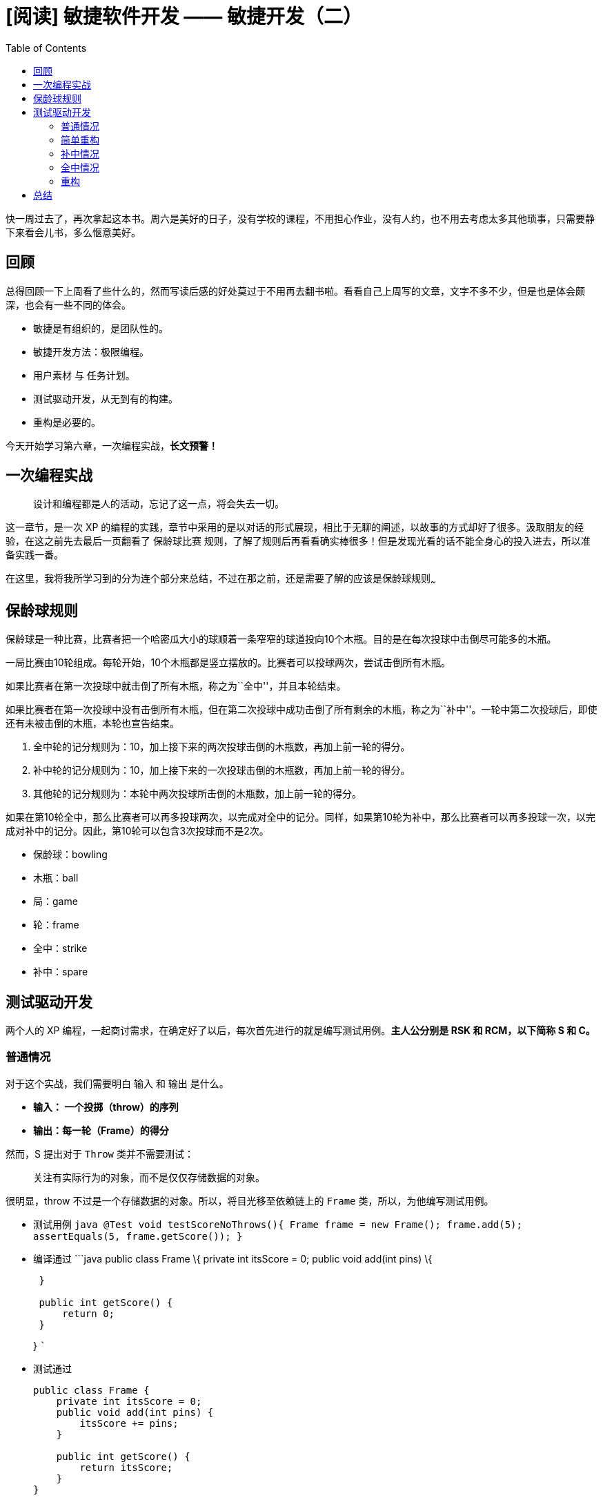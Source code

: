 = [阅读] 敏捷软件开发 —— 敏捷开发（二）
:page-description: [阅读] 敏捷软件开发 —— 敏捷开发（二）
:page-category: 阅读
:page-image: https://img.hacpai.com/bing/20180816.jpg?imageView2/1/w/960/h/540/interlace/1/q/100
:page-href: /articles/2019/03/09/1552119273889.html
:page-created: 1552119274161
:page-modified: 1552149418718
:toc:

快一周过去了，再次拿起这本书。周六是美好的日子，没有学校的课程，不用担心作业，没有人约，也不用去考虑太多其他琐事，只需要静下来看会儿书，多么惬意美好。

== 回顾

总得回顾一下上周看了些什么的，然而写读后感的好处莫过于不用再去翻书啦。看看自己上周写的文章，文字不多不少，但是也是体会颇深，也会有一些不同的体会。

* 敏捷是有组织的，是团队性的。
* 敏捷开发方法：极限编程。
* 用户素材 与 任务计划。
* 测试驱动开发，从无到有的构建。
* 重构是必要的。

今天开始学习第六章，一次编程实战，*长文预警！*

== 一次编程实战

____
设计和编程都是人的活动，忘记了这一点，将会失去一切。
____

这一章节，是一次 XP
的编程的实践，章节中采用的是以对话的形式展现，相比于无聊的阐述，以故事的方式却好了很多。汲取朋友的经验，在这之前先去最后一页翻看了
保龄球比赛
规则，了解了规则后再看看确实棒很多！但是发现光看的话不能全身心的投入进去，所以准备实践一番。

在这里，我将我所学习到的分为连个部分来总结，不过在那之前，还是需要了解的应该是保龄球规则~~~

== 保龄球规则

保龄球是一种比赛，比赛者把一个哈密瓜大小的球顺着一条窄窄的球道投向10个木瓶。目的是在每次投球中击倒尽可能多的木瓶。

一局比赛由10轮组成。每轮开始，10个木瓶都是竖立摆放的。比赛者可以投球两次，尝试击倒所有木瓶。

如果比赛者在第一次投球中就击倒了所有木瓶，称之为``全中''，并且本轮结束。

如果比赛者在第一次投球中没有击倒所有木瓶，但在第二次投球中成功击倒了所有剩余的木瓶，称之为``补中''。一轮中第二次投球后，即使还有未被击倒的木瓶，本轮也宣告结束。

[arabic]
. 全中轮的记分规则为：10，加上接下来的两次投球击倒的木瓶数，再加上前一轮的得分。
. 补中轮的记分规则为：10，加上接下来的一次投球击倒的木瓶数，再加上前一轮的得分。
. 其他轮的记分规则为：本轮中两次投球所击倒的木瓶数，加上前一轮的得分。

如果在第10轮全中，那么比赛者可以再多投球两次，以完成对全中的记分。同样，如果第10轮为补中，那么比赛者可以再多投球一次，以完成对补中的记分。因此，第10轮可以包含3次投球而不是2次。

* 保龄球：bowling
* 木瓶：ball
* 局：game
* 轮：frame
* 全中：strike
* 补中：spare

== 测试驱动开发

两个人的 XP
编程，一起商讨需求，在确定好了以后，每次首先进行的就是编写测试用例。*主人公分别是
RSK 和 RCM，以下简称 S 和 C。*

=== 普通情况

对于这个实战，我们需要明白 `输入` 和 `输出` 是什么。

* *输入： 一个投掷（throw）的序列*
* *输出：每一轮（Frame）的得分*

然而，S 提出对于 `Throw` 类并不需要测试：

____
关注有实际行为的对象，而不是仅仅存储数据的对象。
____

很明显，throw 不过是一个存储数据的对象。所以，将目光移至依赖链上的
`Frame` 类，所以，为他编写测试用例。

* 测试用例
`java      @Test      void testScoreNoThrows(){          Frame frame = new Frame();          frame.add(5);          assertEquals(5, frame.getScore());      }`
* 编译通过 ```java public class Frame \{ private int itsScore = 0;
public void add(int pins) \{
+
....
 }

 public int getScore() {
     return 0;
 }
....
+
} ```
* 测试通过
+
[source,java]
----
public class Frame {
    private int itsScore = 0;
    public void add(int pins) {
        itsScore += pins;
    }

    public int getScore() {
        return itsScore;
    }
}
----

这个时候，最最最基本的要求就达到了。但是对于 `add`
方法，是十分脆弱的，当参数为 `11`
的时候，就会出现预料之外的情况。但是现在其实并不需要太过多的考虑，我们首先做的不过是基础的进球能够实现。

这时 C 提出，现在的代码却有一个问题，我们以 _一轮_
为单位，但是保龄球比赛是有十轮的，当进行到后面几轮的时候，调用
`getScore` 是没有意义的，因为一个 `Frame`
只代表了一轮。而且，当计算总分的时候还需要将所有的 `Frame`
给一起计算起来，是十分繁琐的，那么我们希望的是什么呢？ —— `Frame`
之间互相知晓，而谁会持有这些不同的 `Frame`
对象呢？那应该上升依赖链，多个`Frame`
是属于一场游戏（Game）的，这个时候，输出应该由 `Frame` 变成
`Game`。`Game` 对象构建了 `Frame`
并把他们串连起来，所以，我们注意力开始再次变化：

____
Throws 分数 ——> Frame 轮数 ——> Game 一场游戏
____

现在我们将注意力放到 `Game` 上面，写一个同样的测试用例。

* 测试用例
+
[source,java]
----
    @Test
    void testOneThrows() {
        Game game = new Game();
        game.add(5);
        assertEquals(5, game.score());
    }
----
* 编译通过 ```java public class Game \{ private int itsScore = 0; public
int score()\{ return 0; }
+
....
 public void add(int pins) {

 }
....
+
} ```
* 测试通过
+
[source,java]
----
public class Game {
    private int itsScore = 0;
    public int score(){
        return itsScore;
    }

    public void add(int pins) {
        itsScore += pins;
    }
}
----

它具有和 `Frame` 具有同样的功能。但我们任然需要解决以及寻找需要多个
`Frame` 的证据，因为他是我们使用 `Game` 的最初理由。我们逐步完成
`Game`，S 提出编写一个有两次投掷但是没有补中的测试。

* 测试用例
+
[source,java]
----
    @Test
    void testTwoThrowsNoMark(){
        Game game = new Game();
        game.add(5);
        game.add(4);
        assertEquals(9, game.score());
    }
----
* 无需修改其他，编译通过
* 无需修改其他，测试通过

一轮两次的投掷，是没有问题，那么如果两轮四次呢？并且我们需要知道每一轮之后的分数是多少，接下来我们继续测试用例的书写。

* 测试用例
+
[source,java]
----
    @Test
    void testFourThrowsNoMark(){
        Game game = new Game();
        game.add(5);
        game.add(4);
        game.add(7);
        game.add(2);
        assertEquals(18, game.score());
        assertEquals(9, game.scoreForFrame(1));
        assertEquals(18, game.scoreForFrame(2));
    }
----
* 编译通过
+
[source,java]
----
    public int scoreForFrame(int frame) {
        return 0;
    }
----
* 测试通过
+
[source,java]
----
public class Game {
    /**
     * 投掷序列，最大可能的投掷次数是 21 次 —— C 的回答
     */
    private int[] itsThrows = new int[21];
    /**
     * 当前第几轮投掷
     */
    private int itsCurrentThrow = 0;

    private int itsScore = 0;
    public int score(){
        return itsScore;
    }

    public void add(int pins) {
        // 存放到 投掷序列 中
        itsThrows[itsCurrentThrow++] = pins;
        itsScore += pins;
    }

    public int scoreForFrame(int frame) {
        // 到指定轮数的总分
        int score = 0;
        for (int ball = 0;
             frame > 0 && (ball < theFrame);
             ball += 2, frame --) {
            score += itsThrows[ball] + itsThrows[ball + 1];
        }
        return score;
    }
}
----

现在测试用例已经通过了，但是 S 提出他似乎不是那么美观，因为他违反了
单一职责原则（SRP），所以需要重构，不过我们暂且把重构这件事情放放，C
来简化这个循环。

[source,java]
----
    public int scoreForFrame(int theFrame) {
        // 到指定轮数的总分
        int score = 0;
        int ball = 0;
        for (int currentFrame = 0;
             currentFrame < theFrame;
             currentFrame ++) {
            score += itsThrows[ball++] + itsThrows[ball++];
        }
        return score;
    }
----

这样看上去比上面的好了很多，但是 C
觉得会不会有其他问题呢？是的，他可能存在的的问题就是运算符的优先级问题，对于
`score` 的值似乎和我们预想的不一样。我们稍微修改一下。

[source,java]
----
    public int scoreForFrame(int theFrame) {
        // 到指定轮数的总分
        int score = 0;
        int ball = 0;
        for (int currentFrame = 0; currentFrame < theFrame; currentFrame ++) {
            int firstThrow = itsThrows[ball++];
            int secondThrow = itsThrows[ball++];
            score += firstThrow + secondThrow;
        }
        return score;
    }
----

这样可能就明白了很多，对于密友补中和全中的情况，我们似乎已经完成了，来进行一次完整的测试——运行整个
`TestGame` 类，他的三个已有的测试方法都会是绿色通过。

=== 简单重构

C 提出我们现在的测试似乎有点问题

[source,java]
----
class TestGame {
    @Test
    void testOneGame(){
        Game game = new Game();
        //... other code
    }

    @Test
    void testTwoThrowsNoMark(){
        Game game = new Game();
        //... other code
    }

    @Test
    void testFourThrowsNoMark(){
        Game game = new Game();
        //... other code
    }
}
----

是的，似乎都是重复性的 `new`
，十分不友好，也__不敏捷__，那我们简单的重构下测试吧。

[source,java]
----
class TestGame {
    private Game game;
    // 对于 junit 4 ，你应该使用 @Before 注解
    @BeforeEach
    void setUp() {
        game = new Game();
    }

    @Test
    void testOneGame() {
        game.add(5);
        assertEquals(5, game.score());
    }

    @Test
    void testTwoThrowsNoMark(){
        game.add(5);
        game.add(4);
        assertEquals(9, game.score());
    }

    @Test
    void testFourThrowsNoMark(){
        game.add(5);
        game.add(4);
        game.add(7);
        game.add(2);
        assertEquals(18, game.score());
        assertEquals(9, game.scoreForFrame(1));
        assertEquals(18, game.scoreForFrame(2));
    }
}
----

修改完后，应该运行整个类，以保证所有的测试方法都是可以通过的。

=== 补中情况

简单重构测试完成，那么我们继续来写关于补中的情况，同样，测试驱动：

* 测试用例
+
[source,java]
----
    @Test
    void testSimpleSpare(){
        game.add(3);
        game.add(7);
        game.add(3);
        assertEquals(13, game.scoreForFrame(1));
    }
----
* 无需修改，编译通过
* 测试通过
+
[source,java]
----
    public int scoreForFrame(int theFrame) {
        // 到指定轮数的总分
        int score = 0;
        int ball = 0;
        for (int currentFrame = 0;
             currentFrame < theFrame;
             currentFrame ++) {
            int firstThrow = itsThrows[ball++];
            int secondThrow = itsThrows[ball++];
            // 这一轮的分数
            int frameScore = firstThrow + secondThrow;
            // 是否补选
            if (frameScore == 10){
                // 补选的情况需要加上下一轮的第一次分数
                score += frameScore + itsThrows[ball++];
            } else {
                score += frameScore;
            }
        }
        return score;
    }
----

C
觉得看起来似乎不错，因为测试用例通过了，但是是否就完成了呢？来进行一个测试

[source,java]
----
    @Test
    void testSimpleFrameAfterSpare() {
        game.add(3);
        game.add(7);
        game.add(3);
        game.add(2);
        assertEquals(13, game.scoreForFrame(1));
        assertEquals(18, game.score());
    }
----

结果是红灯，为什么呢？（C
似乎很高兴发现这个错误）看看期望值的得到的值的区别

....
Expected :18
Actual   :15
....

结果相差三分，就是第三次 投掷 的分数，因为我们在 `scoreForFrame`
方法最后，使得 `ball` 加一了，所以跳过了第三次 投掷 的分数，那我们去掉
`++` 看看

[source,java]
----
    if (frameScore == 10){
        // 补选的情况需要加上下一轮的第一次分数
        score += frameScore + itsThrows[ball++];
    }
----

测试结果

....
Expected :18
Actual   :15
....

依旧不对且不变，那么我们试着把 `game.score()` 换成
`game.scoreForFrame(2)` 试试？

[source,java]
----
    @Test
    void testSimpleFrameAfterSpare() {
        game.add(3);
        game.add(7);
        game.add(3);
        game.add(2);
        assertEquals(13, game.scoreForFrame(1));
        assertEquals(18, game.scoreForFrame(2));
    }
----

嘿，他通过了，那么问题应该是出在 `score()` 方法上了，我们来看看 `score`
方法：

[source,java]
----
    public int score(){
        return itsScore;
    }

    public void add(int pins) {
        // 存放到 投掷序列 中
        itsThrows[itsCurrentThrow++] = pins;
        itsScore += pins;
    }
----

C 发现了错误：是的，似乎问题，确实出在这里，因为返回的是 `itsScore`
，而这个变量标识的仅仅是木瓶数目的综合，但他却不是得分，我们应该让
`score` 做的是用当前轮作为参数去调用 `scoreForFrame()`
方法。我们不知道当前哪轮，所以我们需要先写一个能够让我们知道当前第几轮的方法，完善下前面已经通过的所有测试用例：

* 完善测试用例
+
[source,java]
----
@Test
void testOneGame() {
    game.add(5);
    assertEquals(5, game.score());
    // 当前第一轮
    assertEquals(1, game.getCurrentFrame());
}

@Test
void testTwoThrowsNoMark(){
    game.add(5);
    game.add(4);
    assertEquals(9, game.score());
    // 当前第一轮
    assertEquals(1, game.getCurrentFrame());
}

@Test
void testFourThrowsNoMark(){
    game.add(5);
    game.add(4);
    game.add(7);
    game.add(2);
    assertEquals(18, game.score());
    assertEquals(9, game.scoreForFrame(1));
    assertEquals(18, game.scoreForFrame(2));
    // 当前第二轮
    assertEquals(2, game.getCurrentFrame());
}
----
* 编译通过
+
[source,hava]
----
public int getCurrentFrame() {
    return 0;
}
----
* 测试通过
+
[source,java]
----
    /**
     * 当前第几轮
     */
    private int itsCurrentFrame = 0;
    /**
     * 是否是第一次投掷
     */
    private boolean firstThrow = true;

    public int getCurrentFrame() {
        return itsCurrentFrame;
    }

    public void add(int pins) {
        // 存放到 投掷序列 中
        itsThrows[itsCurrentThrow++] = pins;
        itsScore += pins;
        // 计算当前轮
        if (firstThrow){
            firstThrow = false;
            itsCurrentFrame++;
        } else {
            firstThrow = true;
        }
    }
----

我们为他添加了两个成员变量用来让我们更好的查找当前轮，然后在 `add`
里面设置值，这时运行修改的测试用例都是通过了的。不过 `add`
函数的功能似乎有点多了，我们来把他修改得更易读一些。

[source,java]
----
    public void add(int pins) {
        // 存放到 投掷序列 中
        itsThrows[itsCurrentThrow++] = pins;
        itsScore += pins;
        adjustCurrentFrame();
    }

    /**
     *  计算当前轮
     */
    private void adjustCurrentFrame() {
        if (firstThrow){
            firstThrow = false;
            itsCurrentFrame++;
        } else {
            firstThrow = true;
        }
    }
----

S 觉得似乎好多了，但是 当前轮 `itsCurrentFrame` 初始化为 0
，是不是不太好？因为他不应该初始化为 0 ，应该为
1，游戏是从第一轮开始而不是第 0
轮。并且当前轮应该是正在进行的投掷的所在轮，应该在最后一次投掷完毕，才对他进行递增，而不是第一次投掷就递增，所以修改一下。

* 修改测试用例
+
[source,java]
----
@Test
void testTwoThrowsNoMark(){
    game.add(5);
    game.add(4);
    assertEquals(9, game.score());
    // 第一轮已经结束，到了第二轮了
    assertEquals(2, game.getCurrentFrame());
}

@Test
void testFourThrowsNoMark(){
    game.add(5);
    game.add(4);
    game.add(7);
    game.add(2);
    assertEquals(18, game.score());
    assertEquals(9, game.scoreForFrame(1));
    assertEquals(18, game.scoreForFrame(2));
    // 第二轮已经结束，到了第三轮了
    assertEquals(3, game.getCurrentFrame());
}
----
* 无需修改，编译通过
* 测试通过
+
[source,java]
----
private int itsCurrentFrame = 1;

/**
 *  计算当前轮
 */
private void adjustCurrentFrame() {
    if (firstThrow){
        firstThrow = false;
    } else {
        firstThrow = true;
        itsCurrentFrame++;
    }
}
----

C 觉得不错，修改了后，更容易让人理解了。现在我们来为 `getCurrentFrame`
方法编写两个具有补中情况的测试用例。

[source,java]
----
    @Test
    void testSimpleSpare(){
        game.add(3);
        game.add(7);
        game.add(3);
        assertEquals(13, game.scoreForFrame(1));
        assertEquals(2, game.getCurrentFrame());
    }

    @Test
    void testSimpleFrameAfterSpare() {
        game.add(3);
        game.add(7);
        game.add(3);
        game.add(2);
        assertEquals(13, game.scoreForFrame(1));
        assertEquals(18, game.scoreForFrame(2));
        assertEquals(3, game.getCurrentFrame());
//        assertEquals(18, game.score());
    }
----

通过了，现在我们回到原来的 `score` 的问题上来，现在已经有了
当前轮，那么我们可以大胆的调用 `scoreForFrame` 方法了：

* 测试用例
+
[source,java]
----
@Test
void testSimpleFrameAfterSpare() {
    game.add(3);
    game.add(7);
    game.add(3);
    game.add(2);
    assertEquals(13, game.scoreForFrame(1));
    assertEquals(18, game.scoreForFrame(2));
    assertEquals(3, game.getCurrentFrame());
    assertEquals(18, game.score());
}
----
* 无需修改，编译通过
* 测试通过
+
[source,java]
----
public int score(){
    return scoreForFrame(getCurrentFrame() - 1);
}
----

是的，这个方法测试通过了，但是其他的方法呢？在运行整个
测试类，`testOneGame` 似乎有点问题：

....
Expected :5
Actual   :0
....

[source,java]
----
@Test
void testOneGame() {
    game.add(5);
    assertEquals(5, game.score());
    // 当前第一轮
    assertEquals(1, game.getCurrentFrame());
}
----

是代码的问题吗？不，你会发现这个测试用例根本不符合保龄球的规则，所以这个测试用例是不合法的。所以大可以将他直接去掉。

补中的情况就完成了。

=== 全中情况

我们依旧来编写一个全中的测试用例

* 测试用例
+
[source,java]
----
@Test
void test(){
    game.add(10);
    game.add(3);
    game.add(6);
    assertEquals(19, game.scoreForFrame(1));
    assertEquals(28, game.score());
    assertEquals(3, game.getCurrentFrame());
}
----
* 无需修改，编译通过
* 测试通过
+
[source,java]
----
/**
 * 投掷
 *
 * @param pins 得分
 */
public void add(int pins) {
    // 存放到 投掷序列 中
    itsThrows[itsCurrentThrow++] = pins;
    adjustCurrentFrame(pins);
}

/**
 *  计算当前轮
 */
private void adjustCurrentFrame(int pins) {
    if (firstThrow){
        if (pins == 10){
            // 全中
            itsCurrentFrame++;
        } else {
            firstThrow = false;
        }
    } else {
        firstThrow = true;
        itsCurrentFrame++;
    }
}

/**
 * 指定轮的总分
 *
 * @param theFrame 轮
 * @return 总分
 */
public int scoreForFrame(int theFrame) {
    // 到指定轮数的总分
    int score = 0;
    int ball = 0;
    for (int currentFrame = 0; currentFrame < theFrame; currentFrame ++) {
        int firstThrow = itsThrows[ball++];
        if (firstThrow == 10){
            // 全中
            score += 10 + itsThrows[ball] + itsThrows[ball + 1];
        } else {
            int secondThrow = itsThrows[ball++];
            // 这一轮的分数
            int frameScore = firstThrow + secondThrow;
            // 是否补选
            if (frameScore == 10){
                // 补选的情况需要加上下一轮的第一次分数
                score += frameScore + itsThrows[ball];
            } else {
                score += frameScore;
            }
        }
    }
    return score;
}
----

通过啦！全中的情况似乎完成了？C 提出我们来一次完美的比赛评分看看

[source,java]
----
    @Test
    void testPerfectGame() {
        for (int i = 0; i < 12; i++) {
            game.add(10);
        }
        assertEquals(300, game.score());
        assertEquals(10, game.getCurrentFrame());
    }
----

但是似乎结果与我们相信的不同

....
Expected :300
Actual   :330
....

S 一眼就看出来了，是的，当前轮一直被累加到了 12，所以我们应该将他限定在
10，修改一下方法

[source,java]
----
    private void adjustCurrentFrame(int pins) {
        if (firstThrow){
            if (pins == 10){
                // 全中
                itsCurrentFrame++;
            } else {
                firstThrow = false;
            }
        } else {
            firstThrow = true;
            itsCurrentFrame++;
        }
        itsCurrentFrame = Math.min(10, itsCurrentFrame);
    }
----

但是。。。C 很暴躁的发现结果似乎不对，因为代码似乎是没有问题的

....
Expected :300
Actual   :270
....

S 细心的发现， `score`
需要减一，所以他只给出了第九轮的得分，而不是第十轮，所以因该是十一

[source,java]
----
private void adjustCurrentFrame(int pins) {
    if (firstThrow){
        if (pins == 10){
            // 全中
            itsCurrentFrame++;
        } else {
            firstThrow = false;
        }
    } else {
        firstThrow = true;
        itsCurrentFrame++;
    }
    itsCurrentFrame = Math.min(11, itsCurrentFrame);
}
----

但是运行后，发现当前轮似乎不对。。。

....
Expected :10
Actual   :11
....

C 和 S
讨论了一下，似乎觉得这也应该是正确的结果及时有点不舒服（What？）所以应该修改的是测试用例：

[source,java]
----
    @Test
    void testPerfectGame() {
        for (int i = 0; i < 12; i++) {
            game.add(10);
        }
        assertEquals(300, game.score());
        assertEquals(11, game.getCurrentFrame());
    }
----

S 又想到了一种情况，如果最后数组全满了呢？

[source,java]
----
@Test
void testEndOfArray() {
    for (int i = 0; i < 9; i++) {
        game.add(0);
        game.add(0);
    }
    game.add(2);
    game.add(8);
    game.add(10);
    assertEquals(20, game.score());
}
----

很好，S 很开心因为他也通过了。

再来测试下如果记分板的所有数据输入到程序中呢？

[source,java]
----
@Test
void testSampleGame() {
    game.add(1);
    game.add(4);
    game.add(4);
    game.add(5);
    game.add(6);
    game.add(4);
    game.add(5);
    game.add(5);
    game.add(10);
    game.add(0);
    game.add(1);
    game.add(7);
    game.add(3);
    game.add(6);
    game.add(4);
    game.add(10);
    game.add(2);
    game.add(8);
    game.add(6);
    assertEquals(133, game.score());
}
----

通过啦，C 提议再来测试一下边界情况

[source,java]
----
@Test
void testHeartBreak(){
    for (int i = 0; i < 11; i++) {
        game.add(10);
    }
    game.add(9);
    assertEquals(299, game.score());
}
----

通过啦，C 再次提议第十轮补中的情况如何：

[source,java]
----
@Test
void testTenthFrameSpare() {
    for (int i = 0; i < 9; i++) {
        game.add(10);
    }
    game.add(9);
    game.add(1);
    game.add(1);
    assertEquals(270, game.score());
}
----

=== 重构

C 和 S
都想不出其他的测试用例了，他们觉得应该重构这个这个程序。在这之前，应该测试一下整个
`TestGame` 测试类的所有方法，保证他们都能够通过。

____
请注意，重构过程中一定保证所有测试用例都是通过的。

image:https://resources.echocow.cn/file/2019/3/9/QQ%E6%88%AA%E5%9B%BE20190309224101.png[image]
____

下面来看看第一个需要重构的 `scoreForFrame` 方法

[source,java]
----
public int scoreForFrame(int theFrame) {
    // 到指定轮数的总分
    int score = 0;
    int ball = 0;
    for (int currentFrame = 0; currentFrame < theFrame; currentFrame ++) {
        int firstThrow = itsThrows[ball++];
        if (firstThrow == 10){
            // 全中
            score += 10 + itsThrows[ball] + itsThrows[ball + 1];
        } else {
            int secondThrow = itsThrows[ball++];
            // 这一轮的分数
            int frameScore = firstThrow + secondThrow;
            // 是否补选
            if (frameScore == 10){
                // 补选的情况需要加上下一轮的第一次分数
                score += frameScore + itsThrows[ball];
            } else {
                score += frameScore;
            }
        }
    }
    return score;
}
----

emmmmm，，，的确很乱。C 提议可以把 `else` 下的一堆都给抽离为一个方法，S
提议把局部变量变成成员变量，S 抢过键盘，进行重构。

[source,java]
----
    /**
     * 是否是第一次投掷
     */
    private boolean firstThrowInFrame = true;
    /**
     * 当前序列
     */
    private int ball;
    /**
     * 第一次投掷
     */
    private int firstThrow;
    /**
     * 第二次投掷
     */
    private int secondThrow;
    /**
     *  计算当前轮
     */
    private void adjustCurrentFrame(int pins) {
        if (firstThrowInFrame){
            if (pins == 10){
                // 全中
                itsCurrentFrame++;
            } else {
                firstThrowInFrame = false;
            }
        } else {
            firstThrowInFrame = true;
            itsCurrentFrame++;
        }
        itsCurrentFrame = Math.min(11, itsCurrentFrame);
    }

    /**
     * 指定轮的总分
     *
     * @param theFrame 轮
     * @return 总分
     */
    public int scoreForFrame(int theFrame) {
        // 到指定轮数的总分
        int score = 0;
        ball = 0;
        for (int currentFrame = 0; currentFrame < theFrame; currentFrame ++) {
            firstThrow = itsThrows[ball++];
            if (firstThrow == 10){
                // 全中
                score += 10 + itsThrows[ball] + itsThrows[ball + 1];
            } else {
                score += handleSecondThrow();
            }
        }
        return score;
    }

    /**
     * 第二次投掷的结果
     *
     * @return 分数
     */
    private int handleSecondThrow(){
        int score = 0;
        secondThrow = itsThrows[ball++];
        // 这一轮的分数
        int frameScore = firstThrow + secondThrow;
        // 是否补选
        if (frameScore == 10){
            // 补选的情况需要加上下一轮的第一次分数
            score += frameScore + itsThrows[ball];
        } else {
            score += frameScore;
        }
        return score;
    }
----

这似乎好多了，**修改完成后，一定要记得运行所有的测试用例保证通过。**但是对于
`scoreForFrame` 似乎不是那么易理解，C 提出的伪代码

....
if strike
    score += 10 + nextTwoBalls();
else if spare
    score += 10 + nextBall();
else
    score += twoBallInFrame();
....

S 看到很高兴，因为这不就是保龄球的积分规则吗？我们改改看，并且去掉
`firstThrow` 和 `secondThrow` 两个成员变量，并用恰当的函数来替代他。

[source,java]
----
/**
 * 指定轮的总分
 *
 * @param theFrame 轮
 * @return 总分
 */
public int scoreForFrame(int theFrame) {
    // 到指定轮数的总分
    int score = 0;
    ball = 0;
    for (int currentFrame = 0; currentFrame < theFrame; currentFrame ++) {
        if (strike()){
            ball ++;
            // 全中
            score += 10 + nextTwoBalls();
        } else {
            score += handleSecondThrow();
        }
    }
    return score;
}

/**
 * 第二次投掷的结果
 *
 * @return 分数
 */
private int handleSecondThrow(){
    int score = 0;
    // 是否补中
    if (spare()){
        // 补中的情况需要加上下一轮的第一次分数
        ball += 2;
        score += 10 + nextBall();
    } else {
        score += twoBallsInFrame();
        ball += 2;
    }
    return score;
}

/**
 * 2. 添加方法：是否全中
 *
 * @return 结果
 */
private boolean strike() {
    return itsThrows[ball] == 10;
}

/**
 * 3. 添加方法：下面两次投掷的结果之和
 *
 * @return 和
 */
private int nextTwoBalls(){
    return itsThrows[ball] + itsThrows[ball + 1];
}

/**
 * 4. 添加方法，是否补中
 *
 * @return 补中
 */
private boolean spare() {
    return (itsThrows[ball] + itsThrows[ball + 1]) == 10;
}

/**
 * 5. 添加方法：下一次投掷分数
 *
 * @return 分数
 */
private int nextBall() {
    return itsThrows[ball];
}

/**
 * 6. 一轮中的两个投掷结果之和
 *
 * @return 和
 */
private int twoBallsInFrame() {
    return itsThrows[ball] + itsThrows[ball + 1];
}
----

运行测试用例全部通过，并且不会再有 `firstThrow` 和 `secondThrow` 和
`frameScore` 三个成员变量了。接下来我们看看，C 提出唯一耦合的就是 `ball`
这个变量了，现在都是独立处理三种情况的，那我们合并处理看看

[source,java]
----
/**
 * 指定轮的总分
 *
 * @param theFrame 轮
 * @return 总分
 */
public int scoreForFrame(int theFrame) {
    // 到指定轮数的总分
    int score = 0;
    ball = 0;
    for (int currentFrame = 0; currentFrame < theFrame; currentFrame ++) {
        if (strike()){
            // 全中
            score += 10 + nextTwoBalls();
            ball ++;
        } else if (spare()){
            // 补中
            score += 10 + nextBallForSpare();
            ball += 2;
        } else {
            score += handleSecondThrow();
        }
    }
    return score;
}
/**
 * 一轮中的两个投掷结果之和
 *
 * @return 和
 */
private int twoBallsInFrame() {
    return itsThrows[ball] + itsThrows[ball + 1];
}
----

这样就很帮棒了，一眼就看出来规则。不过 C 和 S
又吵起来了。有一句话非常好：

____
自上而下，测试优先设计，坦白地说，我不知道这是不是一个好的规则，只是这次，他帮了我们。所以下次，我会再次尝试看看他会发生什么。
____

他们最后商定将他们分成几个对象，一些小规模的更改。

[source,java]
----
public class Game {
    /**
     * 当前第几轮
     */
    private int itsCurrentFrame = 1;
    /**
     * 分数
     */
    private int itsScore = 0;
    /**
     * 得分运动员
     */
    private Scorer itsScorer = new Scorer();
    /**
     * 是否是第一次投掷
     */
    private boolean firstThrowInFrame = true;
    /**
     * 计算总分
     *
     * @return 总分
     */
    public int score(){
        return itsScorer.scoreForFrame(getCurrentFrame() - 1);
    }

    /**
     * 投掷
     *
     * @param pins 得分
     */
    public void add(int pins) {
        // 存放到 投掷序列 中
        itsScorer.addThrow(pins);
        itsScore += pins;
        adjustCurrentFrame(pins);
    }

    /**
     *  计算当前轮
     */
    private void adjustCurrentFrame(int pins) {
        if (firstThrowInFrame){
            if (pins == 10){
                // 全中
                itsCurrentFrame++;
            } else {
                firstThrowInFrame = false;
            }
        } else {
            firstThrowInFrame = true;
            itsCurrentFrame++;
        }
        itsCurrentFrame = Math.min(11, itsCurrentFrame);
    }



    /**
     * 当前第几轮
     *
     * @return 当前轮
     */
    public int getCurrentFrame() {
        return itsCurrentFrame;
    }

    public int scoreForFrame(int theFrame) {
        return itsScorer.scoreForFrame(theFrame);
    }
}
----

[source,java]
----
public class Scorer {
    /**
     * 当前序列
     */
    private int ball;
    /**
     * 投掷序列，最大可能的投掷次数是 21 次
     */
    private int[] itsThrows = new int[21];
    /**
     * 当前第几轮投掷
     */
    private int itsCurrentThrow = 0;

    public void addThrow(int pins) {
        itsThrows[itsCurrentThrow++] = pins;
    }
    /**
     * 指定轮的总分
     *
     * @param theFrame 轮
     * @return 总分
     */
    public int scoreForFrame(int theFrame) {
        // 到指定轮数的总分
        int score = 0;
        ball = 0;
        for (int currentFrame = 0; currentFrame < theFrame; currentFrame ++) {
            if (strike()){
                // 全中
                score += 10 + nextTwoBalls();
                ball ++;
            } else if (spare()){
                // 补中
                score += 10 + nextBallForSpare();
                ball += 2;
            } else {
                score += handleSecondThrow();
            }
        }
        return score;
    }

    /**
     * 第二次投掷的结果
     *
     * @return 分数
     */
    private int handleSecondThrow(){
        int score = 0;
        // 是否补中
        if (spare()){
            // 补中的情况需要加上下一轮的第一次分数
            ball += 2;
            score += 10 + nextBallForSpare();
        } else {
            score += twoBallsInFrame();
            ball += 2;
        }
        return score;
    }

    /**
     * 2. 添加方法：是否全中
     *
     * @return 结果
     */
    private boolean strike() {
        return itsThrows[ball] == 10;
    }

    /**
     * 3. 添加方法：下面两次投掷的结果之和
     *
     * @return 和
     */
    private int nextTwoBalls(){
        return itsThrows[ball + 1] + itsThrows[ball + 2];
    }

    /**
     * 4. 添加方法，是否补中
     *
     * @return 补中
     */
    private boolean spare() {
        return (itsThrows[ball] + itsThrows[ball + 1]) == 10;
    }

    /**
     * 5. 添加方法：下一次投掷分数
     *
     * @return 分数
     */
    private int nextBallForSpare() {
        return itsThrows[ball + 2];
    }

    /**
     * 6. 一轮中的两个投掷结果之和
     *
     * @return 和
     */
    private int twoBallsInFrame() {
        return itsThrows[ball] + itsThrows[ball + 1];
    }
}
----

S 很高兴，因为现在 `Game` 只知晓 `Frame`，`Scorer`
只计算得分，完全符合单一职责原则。

C 发现多余的变量 `itsScore`

[source,java]
----
public void add(int pins) {
    itsScorer.addThrow(pins);
    adjustCurrentFrame(pins);
}
----

现在应该来看看 `adjustCurrentFrame` 啦

[source,java]
----
/**
 *  计算当前轮
 */
private void adjustCurrentFrame(int pins) {
    if (firstThrowInFrame){
        if (pins == 10){
            // 全中
            itsCurrentFrame++;
        } else {
            firstThrowInFrame = false;
        }
    } else {
        firstThrowInFrame = true;
        itsCurrentFrame++;
    }
    itsCurrentFrame = Math.min(11, itsCurrentFrame);
}
----

C 非常不喜欢那个 十一 ，但是却没有办法。。。

[source,java]
----
private void adjustCurrentFrame(int pins) {
    if (firstThrowInFrame){
        if (pins == 10){
            advanceFrame();
        } else {
            firstThrowInFrame = false;
        }
    } else {
        firstThrowInFrame = true;
        advanceFrame();
    }
}

private void advanceFrame() {
    itsCurrentFrame = Math.min(11, itsCurrentFrame + 1);
}
----

接下来我们把关于全中的情况判断取出来作为一个独立的方法。

[source,java]
----
private void adjustCurrentFrame(int pins) {
    if (firstThrowInFrame){
        if(!adjustFrameForStrike(pins)){
            firstThrowInFrame = false;
        }
    } else {
        firstThrowInFrame = true;
        advanceFrame();
    }
}

private boolean adjustFrameForStrike(int pins) {
    if (pins == 10){
        advanceFrame();
        return true;
    }
    return false;
}
----

接下来，去掉 `getCurrentFrame` 方法，也去掉调用的地方，就可以把 11 改成
10 啦。

[source,java]
----
/**
 * 计算总分
 *
 * @return 总分
 */
public int score(){
return itsScorer.scoreForFrame(itsCurrentFrame);
}

private void advanceFrame() {
    itsCurrentFrame = Math.min(10, itsCurrentFrame + 1);
}
----

`adjustCurrentFrame` 似乎有点表意不明

[source,java]
----
private void adjustCurrentFrame(int pins) {
    if (!firstThrowInFrame || pins == 10){
        advanceFrame();
    } else {
        firstThrowInFrame = false;
    }
}
----

让他表意更加明确

[source,java]
----
private void adjustCurrentFrame(int pins) {
    if (lastBallInFrame(pins)){
        advanceFrame();
    } else {
        firstThrowInFrame = false;
    }
}

private boolean lastBallInFrame(int pins) {
    return strike(pins) || !firstThrowInFrame;
}

private boolean strike(int pins) {
    return firstThrowInFrame && pins == 10;
}
----

C 和 S 很高兴，因为终于完成了。我也很高兴，因为终于看懂了 T
T，所以实践真的很重要。完整的测试（添加显示的名称）
image:https://resources.echocow.cn/file/2019/3/9/QQ%E6%88%AA%E5%9B%BE20190309224835.png[image]

== 总结

理论结合实践，是学习的不变真理。上周学习的时候不过是一些理论的东西，这周参与实践了一番，不得不说的是，敏捷开发真的挺累，但是效率与结果都让人满意，不过这不就是他诱人的地方吗？其中比较出名的
XP
编程，对于结对的思想也有了概念，但是有时候在想，倘若两个人的思想、基础都存在太大差异，对于弱势方自然收益匪浅，但是对于强势方就是有点累了。不过相比起一个团队的和谐程度，以及进步水平都是具有十分快速的提高的。就像敏捷开发里面的思想：*你大可以选择你完全没有接触过和你不懂的专业领域，因为你相信在那里会有人和你一起结对，你可以在这个团队中快速的进步，这就是敏捷开发，一个自组织团队应该有的。*

在这次实践中，从一开始两个人的互相思考，再到各自的思想结合，C
总能发现一些小细节，S
总能提出一些很好的解决问题的办法，他们两个能够想到覆盖后面可能出现的情况，从开始设计，到编程，两个人都进行了互补。而我也从这个过程彻底明白了**测试驱动开发**，在我总结下来三个非常重要的步骤

[arabic]
. 编写测试用例
. 编译通过
. 测试通过

并且，他们对用户素材非常清楚，在最后的重构中，一直不断往用户素材靠拢，例如，他们一直记得保龄球的三种情况，随后重构出来的几个方法的语句是完全和保龄球的规则是对应的。并且每一个语句都能够见名知意，即使有些变量封装成了方法，但是也是一眼就知道什么意思了。他们两总能在彼此看不到的地方提出新的建议，结对莫过于此，忽然感觉，自己一个人学了那么久，变得了自私了很多，这是可悲的，有时候一个人久了，就不太想和别人一起了，以前学习的时候找过别人，但都没有人陪我走下去，最后剩下的也只有自己。这可能是我非常喜欢
XP
思想结对编程的原因之一吧，因为自己十分羡慕这么一份团队。所以也慢慢反省这两年来的大学生活，在余下的大学生活里面也会慢慢改变自己。

后面的章节，学习到了很多重构的细节，但是重构真的是一门学问，始终不太清楚重构到一种什么程度才算完美，可能就是不断地不断地让代码更加易读更加友好，这或许就是重构的意义。重构最后思考来或许可以从以下几点入手：

[arabic]
. 代码易读性，能够见名知意。
. 尽量消除成员变量，因为永远不知道多少个地方进行修改了，能够选择函数最好。
. 一个函数最好负责已经事情，不要让他负责过多的事情。
. 多对条件语句的条件进行封装，能够增加代码的易读性。
. 尽量遵循一些必要的原则，例如 开放封闭原则、单一职责原则等。
. 对于耦合的变量，尽量消除。
. 每一次重构，务必要保证所有已有的测试用例通过，才算成功一半。
. 有意义的重构，才算成功的另一半。

而作者在结论最后一章提到了几个很重要的点。

____
[arabic]
. 面向对象不是必须的，某些时候，敏捷开发也提倡简单。
. 图示有时是不需要的，在创建了他们而没有验证他们的代码就打算遵循他们时，图示就是无意的。
. 有时，最好的设计是在你首先编写测试，一小步一小步前进时逐渐形成的。
____

下一章开始敏捷设计，期待到来。晚安各位～


